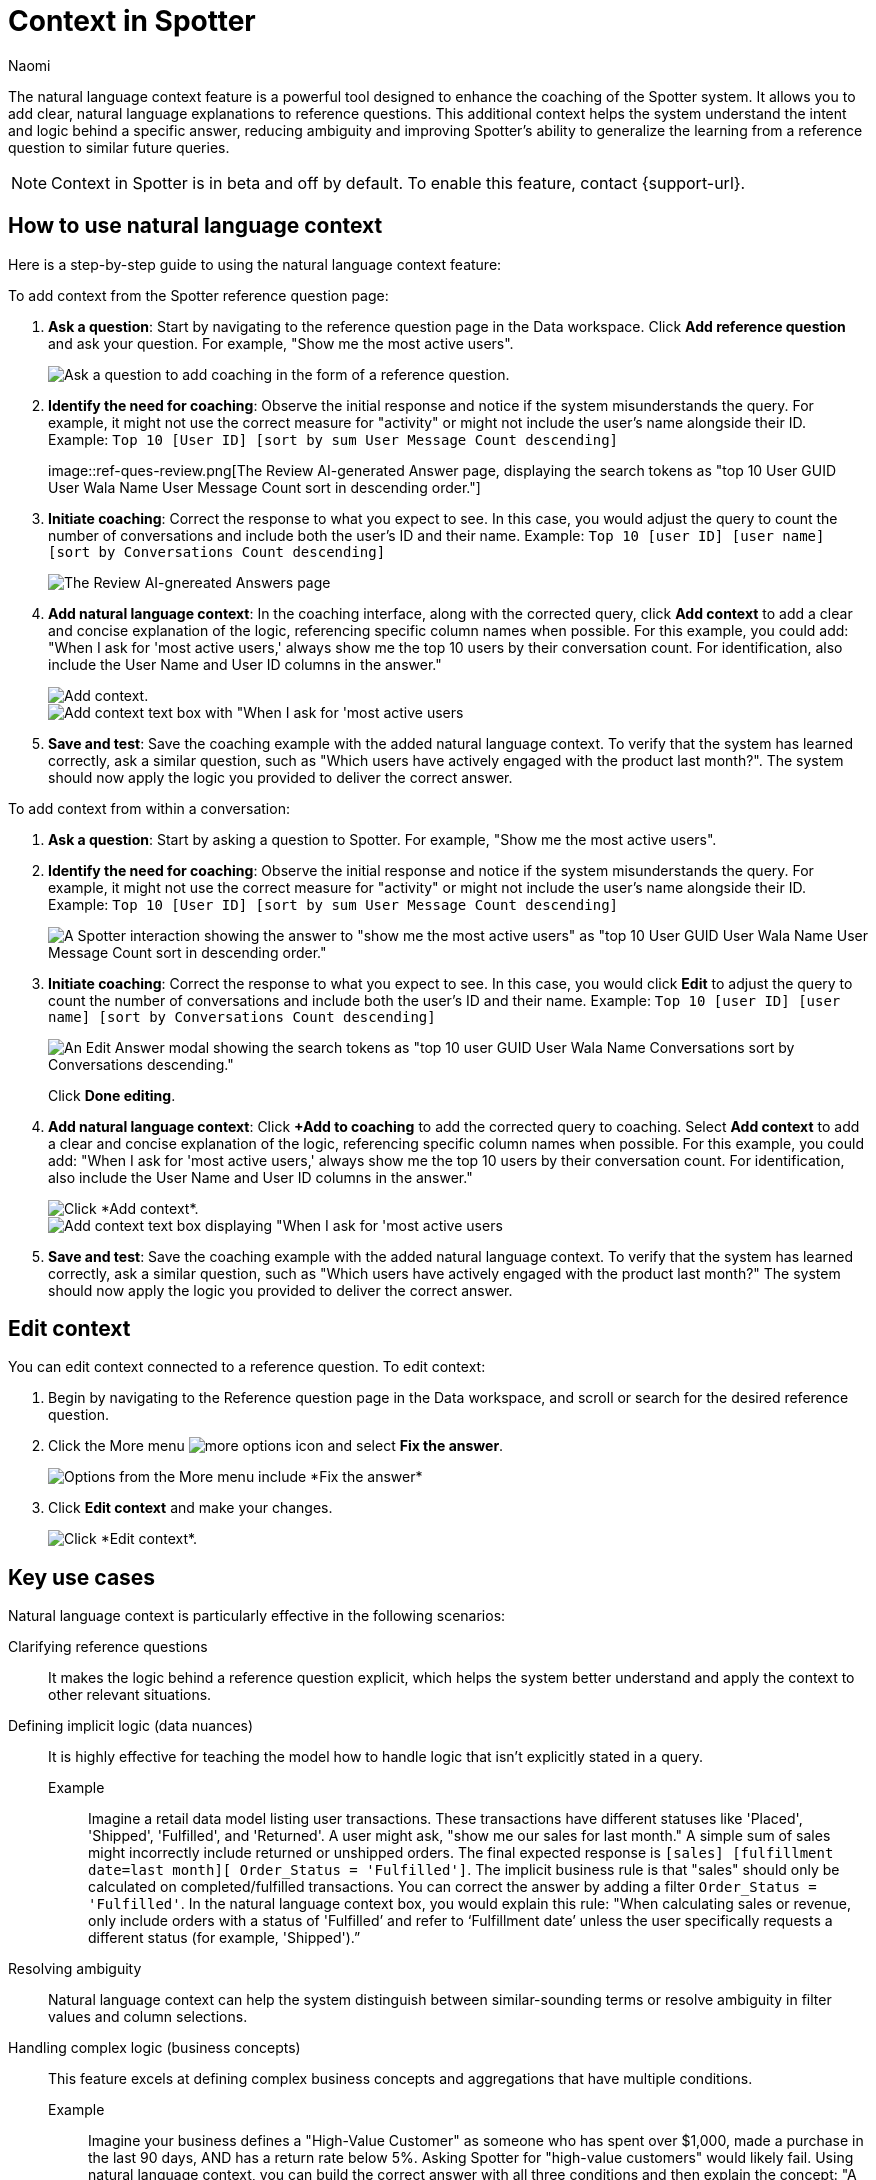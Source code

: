 = Context in Spotter
:last_updated: 8/18/25
:author: Naomi
:linkattrs:
:experimental:
:page-layout: default-cloud-beta
:description: Use natural language context in Spotter to clarify how coaching is applied.
:jira: SCAL-264111, SCAL-264626

The natural language context feature is a powerful tool designed to enhance the coaching of the Spotter system. It allows you to add clear, natural language explanations to reference questions. This additional context helps the system understand the intent and logic behind a specific answer, reducing ambiguity and improving Spotter’s ability to generalize the learning from a reference question to similar future queries.

NOTE: Context in Spotter is in beta and off by default. To enable this feature, contact {support-url}.

== How to use natural language context
Here is a step-by-step guide to using the natural language context feature:

To add context from the Spotter reference question page:

. *Ask a question*: Start by navigating to the reference question page in the Data workspace. Click *Add reference question* and ask your question. For example, "Show me the most active users".
+
[.bordered]
image::add-reference-question.png[Ask a question to add coaching in the form of a reference question.]

. *Identify the need for coaching*: Observe the initial response and notice if the system misunderstands the query. For example, it might not use the correct measure for "activity" or might not include the user's name alongside their ID. Example: `Top 10 [User ID] [sort by sum User Message Count descending]`
+
[.bordered]
image::ref-ques-review.png[The Review AI-generated Answer page, displaying the search tokens as "top 10 User GUID User Wala Name User Message Count
sort in descending order."]

. *Initiate coaching*: Correct the response to what you expect to see. In this case, you would adjust the query to count the number of conversations and include both the user's ID and their name. Example: `Top 10 [user ID] [user name] [sort by Conversations Count descending]`
+
[.bordered]
image::ref-ques-correct.png[The Review AI-gnereated Answers page, displaying "top 10 User GUID User Wala Name Conversations sort by Conversations descending" tokens.]

. *Add natural language context*: In the coaching interface, along with the corrected query, click *Add context* to add a clear and concise explanation of the logic, referencing specific column names when possible. For this example, you could add: "When I ask for 'most active users,' always show me the top 10 users by their conversation count. For identification, also include the User Name and User ID columns in the answer."
+
[.bordered]
image::add-context.png[Add context.]
+
[.bordered]
image::context-added.png[Add context text box with "When I ask for 'most active users,' always show me the top 10 users by their conversation count. For identification, also include the User Name and User ID columns in the answer" entered.]

. *Save and test*: Save the coaching example with the added natural language context. To verify that the system has learned correctly, ask a similar question, such as "Which users have actively engaged with the product last month?". The system should now apply the logic you provided to deliver the correct answer.

To add context from within a conversation:

. *Ask a question*: Start by asking a question to Spotter. For example, "Show me the most active users".

. *Identify the need for coaching*: Observe the initial response and notice if the system misunderstands the query. For example, it might not use the correct measure for "activity" or might not include the user's name alongside their ID. Example: `Top 10 [User ID] [sort by sum User Message Count descending]`
+
[.bordered]
image::ref-ques-incorrect.png[A Spotter interaction showing the answer to "show me the most active users" as "top 10 User GUID User Wala Name User Message Count sort in descending order."]

. *Initiate coaching*: Correct the response to what you expect to see. In this case, you would click *Edit* to adjust the query to count the number of conversations and include both the user's ID and their name. Example: `Top 10 [user ID] [user name] [sort by Conversations Count descending]`
+
[.bordered]
image::ref-ques-revise.png[An Edit Answer modal showing the search tokens as "top 10 user GUID User Wala Name Conversations sort by Conversations descending."]
+
Click *Done editing*.

. *Add natural language context*: Click *+Add to coaching* to add the corrected query to coaching. Select *Add context* to add a clear and concise explanation of the logic, referencing specific column names when possible. For this example, you could add: "When I ask for 'most active users,' always show me the top 10 users by their conversation count. For identification, also include the User Name and User ID columns in the answer."
+
[.bordered]
image::coaching-context-add.png[Click *Add context*.]
+
[.bordered]
image::coaching-context-added.png[Add context text box displaying "When I ask for 'most active users,' always show me the top 10 users by their conversation count. For identification, also include the User Name and User ID columns in the answer."]

. *Save and test*: Save the coaching example with the added natural language context. To verify that the system has learned correctly, ask a similar question, such as "Which users have actively engaged with the product last month?" The system should now apply the logic you provided to deliver the correct answer.

== Edit context

You can edit context connected to a reference question. To edit context:

. Begin by navigating to the Reference question page in the Data workspace, and scroll or search for the desired reference question.

. Click the More menu image:icon-more-10px.png[more options icon] and select *Fix the answer*.
+
[.bordered]
image::ref-ques-more.png[Options from the More menu include *Fix the answer*, *Change access*, or *Delete*.]

. Click *Edit context* and make your changes.
+
[.bordered]
image::ref-ques-edit-context.png[Click *Edit context*.]


== Key use cases
Natural language context is particularly effective in the following scenarios:

Clarifying reference questions:: It makes the logic behind a reference question explicit, which helps the system better understand and apply the context to other relevant situations.
Defining implicit logic (data nuances):: It is highly effective for teaching the model how to handle logic that isn't explicitly stated in a query.
Example;; Imagine a retail data model listing user transactions. These transactions have different statuses like 'Placed', 'Shipped', 'Fulfilled', and 'Returned'. A user might ask, "show me our sales for last month." A simple sum of sales might incorrectly include returned or unshipped orders. The final expected response is `[sales] [fulfillment date=last month][ Order_Status = 'Fulfilled']`. The implicit business rule is that "sales" should only be calculated on completed/fulfilled transactions. You can correct the answer by adding a filter `Order_Status = 'Fulfilled'`. In the natural language context box, you would explain this rule: "When calculating sales or revenue, only include orders with a status of 'Fulfilled’ and refer to ‘Fulfillment date’ unless the user specifically requests a different status (for example, 'Shipped').”
Resolving ambiguity:: Natural language context can help the system distinguish between similar-sounding terms or resolve ambiguity in filter values and column selections.
Handling complex logic (business concepts):: This feature excels at defining complex business concepts and aggregations that have multiple conditions.
Example;; Imagine your business defines a "High-Value Customer" as someone who has spent over $1,000, made a purchase in the last 90 days, AND has a return rate below 5%. Asking Spotter for "high-value customers" would likely fail. Using natural language context, you can build the correct answer with all three conditions and then explain the concept:
"A 'High-Value Customer' must meet three criteria: lifetime spend over $1000, at least one purchase in the last 90 days, and a return rate below 5%. Apply all three conditions when this concept is mentioned."

== Best practices and key considerations

* *Maintain coaching coherency*: The information provided in the natural language context should not conflict with other coaching examples, standalone instructions, or default system behaviors. Contradictory information can confuse Spotter and degrade performance.
* *Ensure consistency across examples*: If you add context to one reference question (for example, "always apply this filter for active clusters"), you should provide the same context in other similar reference questions. Providing conflicting or incomplete context across similar examples may confuse the system, as it may not know how much importance to give the context if it only appears inconsistently.
* *Be clear and unambiguous*: The system requires clear instructions to perform predictably. The way users write context can vary, leading to different interpretations, so clarity is essential.
* *Iterate and refine*: Coaching is an iterative process. It's recommended to start with a small set of coaching examples and gradually refine them based on the system's performance to avoid overfitting.

== Known Limitations

* *May not drastically increase accuracy scores*: While natural language context improves answer quality, it may not always cause a large jump in the number of correct answers.
* *Does not guarantee perfect generalization*: Even with clear context, the system's application of the logic may not be flawless.
* *May struggle with highly complex logic*: While it helps, adding natural language context does not resolve all issues, particularly with very complex logic or formulas.
